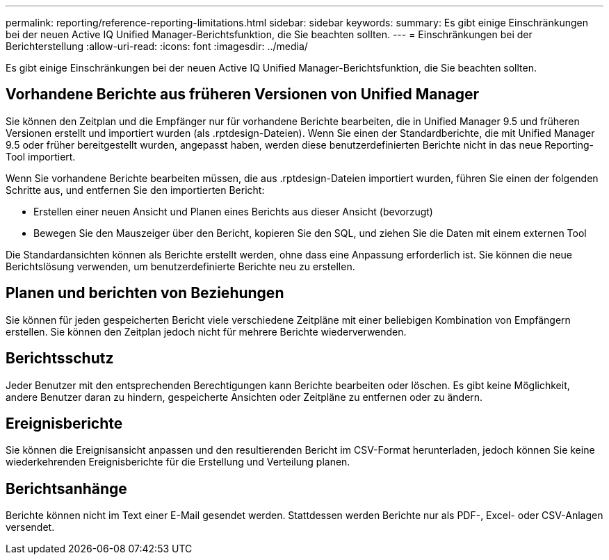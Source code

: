 ---
permalink: reporting/reference-reporting-limitations.html 
sidebar: sidebar 
keywords:  
summary: Es gibt einige Einschränkungen bei der neuen Active IQ Unified Manager-Berichtsfunktion, die Sie beachten sollten. 
---
= Einschränkungen bei der Berichterstellung
:allow-uri-read: 
:icons: font
:imagesdir: ../media/


[role="lead"]
Es gibt einige Einschränkungen bei der neuen Active IQ Unified Manager-Berichtsfunktion, die Sie beachten sollten.



== Vorhandene Berichte aus früheren Versionen von Unified Manager

Sie können den Zeitplan und die Empfänger nur für vorhandene Berichte bearbeiten, die in Unified Manager 9.5 und früheren Versionen erstellt und importiert wurden (als .rptdesign-Dateien). Wenn Sie einen der Standardberichte, die mit Unified Manager 9.5 oder früher bereitgestellt wurden, angepasst haben, werden diese benutzerdefinierten Berichte nicht in das neue Reporting-Tool importiert.

Wenn Sie vorhandene Berichte bearbeiten müssen, die aus .rptdesign-Dateien importiert wurden, führen Sie einen der folgenden Schritte aus, und entfernen Sie den importierten Bericht:

* Erstellen einer neuen Ansicht und Planen eines Berichts aus dieser Ansicht (bevorzugt)
* Bewegen Sie den Mauszeiger über den Bericht, kopieren Sie den SQL, und ziehen Sie die Daten mit einem externen Tool


Die Standardansichten können als Berichte erstellt werden, ohne dass eine Anpassung erforderlich ist. Sie können die neue Berichtslösung verwenden, um benutzerdefinierte Berichte neu zu erstellen.



== Planen und berichten von Beziehungen

Sie können für jeden gespeicherten Bericht viele verschiedene Zeitpläne mit einer beliebigen Kombination von Empfängern erstellen. Sie können den Zeitplan jedoch nicht für mehrere Berichte wiederverwenden.



== Berichtsschutz

Jeder Benutzer mit den entsprechenden Berechtigungen kann Berichte bearbeiten oder löschen. Es gibt keine Möglichkeit, andere Benutzer daran zu hindern, gespeicherte Ansichten oder Zeitpläne zu entfernen oder zu ändern.



== Ereignisberichte

Sie können die Ereignisansicht anpassen und den resultierenden Bericht im CSV-Format herunterladen, jedoch können Sie keine wiederkehrenden Ereignisberichte für die Erstellung und Verteilung planen.



== Berichtsanhänge

Berichte können nicht im Text einer E-Mail gesendet werden. Stattdessen werden Berichte nur als PDF-, Excel- oder CSV-Anlagen versendet.
